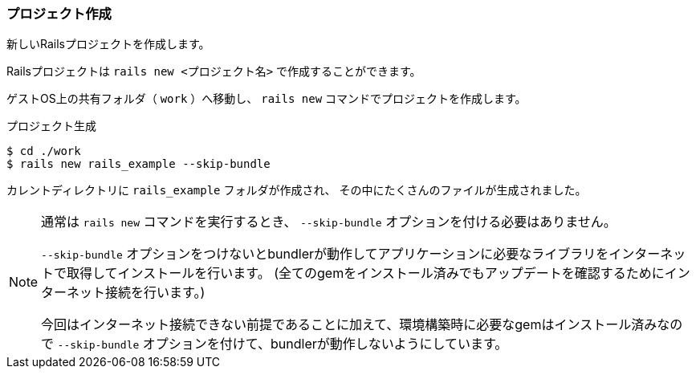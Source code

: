 === プロジェクト作成

新しいRailsプロジェクトを作成します。

Railsプロジェクトは `rails new <プロジェクト名>` で作成することができます。

ゲストOS上の共有フォルダ（ `work` ）へ移動し、 `rails new` コマンドでプロジェクトを作成します。

[source, console]
.プロジェクト生成
----
$ cd ./work
$ rails new rails_example --skip-bundle
----

カレントディレクトリに `rails_example` フォルダが作成され、 その中にたくさんのファイルが生成されました。

[NOTE]
====
通常は `rails new` コマンドを実行するとき、 `--skip-bundle` オプションを付ける必要はありません。

`--skip-bundle` オプションをつけないとbundlerが動作してアプリケーションに必要なライブラリをインターネットで取得してインストールを行います。
(全てのgemをインストール済みでもアップデートを確認するためにインターネット接続を行います。)

今回はインターネット接続できない前提であることに加えて、環境構築時に必要なgemはインストール済みなので `--skip-bundle` オプションを付けて、bundlerが動作しないようにしています。

====
